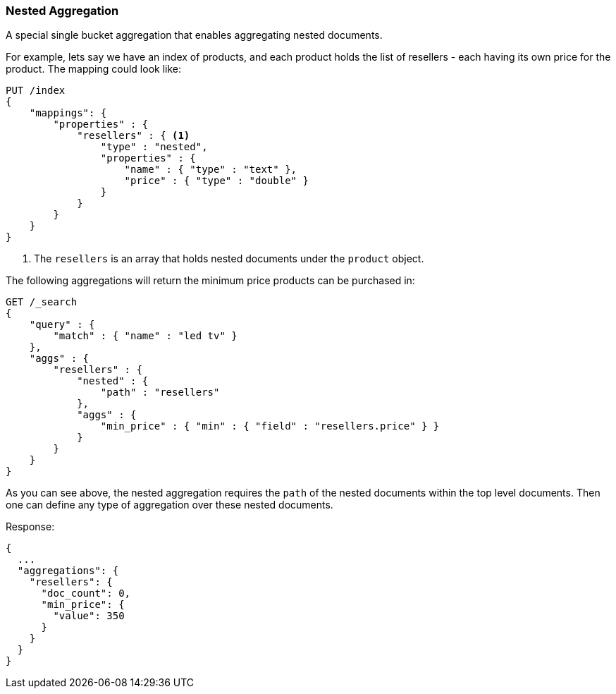 [[search-aggregations-bucket-nested-aggregation]]
=== Nested Aggregation

A special single bucket aggregation that enables aggregating nested documents.

For example, lets say we have an index of products, and each product holds the list of resellers - each having its own
price for the product. The mapping could look like:

[source,js]
--------------------------------------------------
PUT /index
{
    "mappings": {
        "properties" : {
            "resellers" : { <1>
                "type" : "nested",
                "properties" : {
                    "name" : { "type" : "text" },
                    "price" : { "type" : "double" }
                }
            }
        }
    }
}
--------------------------------------------------
// CONSOLE
// TESTSETUP
<1> The `resellers` is an array that holds nested documents under the `product` object.

The following aggregations will return the minimum price products can be purchased in:

[source,js]
--------------------------------------------------
GET /_search
{
    "query" : {
        "match" : { "name" : "led tv" }
    },
    "aggs" : {
        "resellers" : {
            "nested" : {
                "path" : "resellers"
            },
            "aggs" : {
                "min_price" : { "min" : { "field" : "resellers.price" } }
            }
        }
    }
}
--------------------------------------------------
// CONSOLE
// TEST[s/GET \/_search/GET \/_search\?filter_path=aggregations/]
// TEST[s/^/PUT index\/_doc\/0\?refresh\n{"name":"led", "resellers": [{"name": "foo", "price": 350.00}, {"name": "bar", "price": 500.00}]}\n/]

As you can see above, the nested aggregation requires the `path` of the nested documents within the top level documents.
Then one can define any type of aggregation over these nested documents.

Response:

[source,js]
--------------------------------------------------
{
  ...
  "aggregations": {
    "resellers": {
      "doc_count": 0,
      "min_price": {
        "value": 350
      }
    }
  }
}
--------------------------------------------------
// TESTRESPONSE[s/\.\.\.//]
// TESTRESPONSE[s/: [0-9]+/: $body.$_path/]
